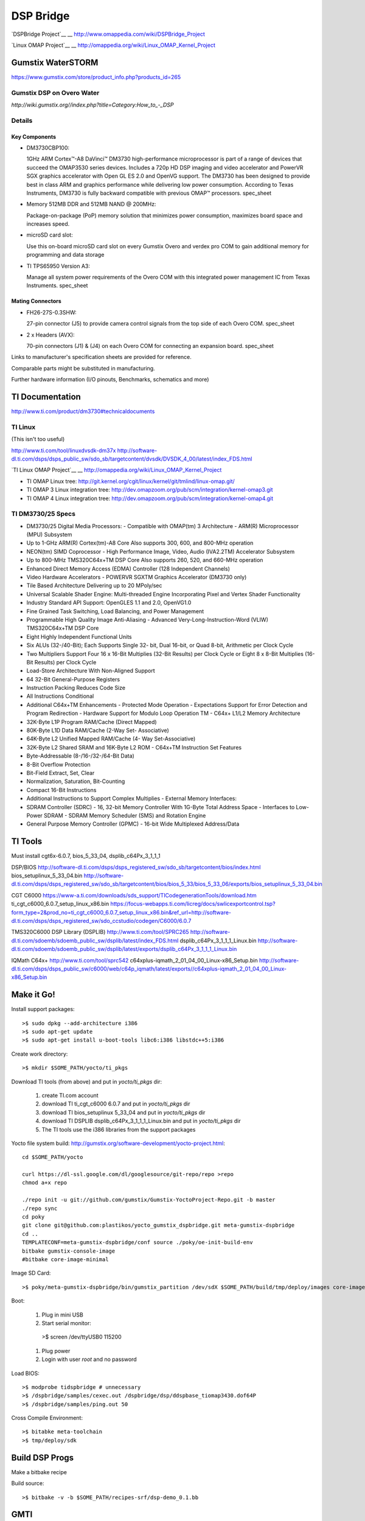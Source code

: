 ============
 DSP Bridge
============

`DSPBridge Project`__
__ http://www.omappedia.com/wiki/DSPBridge_Project

`Linux OMAP Project`__
__ http://omappedia.org/wiki/Linux_OMAP_Kernel_Project


Gumstix WaterSTORM
==================

https://www.gumstix.com/store/product_info.php?products_id=265

Gumstix DSP on Overo Water
++++++++++++++++++++++++++

`http://wiki.gumstix.org//index.php?title=Category:How_to_-_DSP`


Details
+++++++

Key Components
~~~~~~~~~~~~~~

* DM3730CBP100:

  1GHz ARM Cortex™-A8 DaVinci™ DM3730 high-performance microprocessor is
  part of a range of devices that succeed the OMAP3530 series
  devices. Includes a 720p HD DSP imaging and video accelerator and PowerVR
  SGX graphics accelerator with Open GL ES 2.0 and OpenVG support. The
  DM3730 has been designed to provide best in class ARM and graphics
  performance while delivering low power consumption. According to Texas
  Instruments, DM3730 is fully backward compatible with previous OMAP™
  processors.  spec_sheet

* Memory 512MB DDR and 512MB NAND @ 200MHz:

  Package-on-package (PoP) memory solution that minimizes power
  consumption, maximizes board space and increases speed.

* microSD card slot:

  Use this on-board microSD card slot on every Gumstix Overo and verdex pro
  COM to gain additional memory for programming and data storage

* TI TPS65950 Version A3:

  Manage all system power requirements of the Overo COM with this
  integrated power management IC from Texas Instruments.  spec_sheet

Mating Connectors
~~~~~~~~~~~~~~~~~

* FH26-27S-0.3SHW:

  27-pin connector (J5) to provide camera control signals from the top side
  of each Overo COM.  spec_sheet

* 2 x Headers (AVX):

  70-pin connectors (J1) & (J4) on each Overo COM for connecting an
  expansion board.  spec_sheet

Links to manufacturer's specification sheets are provided for reference.

Comparable parts might be substituted in manufacturing.

Further hardware information (I/O pinouts, Benchmarks, schematics and more)


TI Documentation
================

http://www.ti.com/product/dm3730#technicaldocuments

TI Linux
++++++++

(This isn't too useful)

http://www.ti.com/tool/linuxdvsdk-dm37x
http://software-dl.ti.com/dsps/dsps_public_sw/sdo_sb/targetcontent/dvsdk/DVSDK_4_00/latest/index_FDS.html

`TI Linux OMAP Project`__
__ http://omappedia.org/wiki/Linux_OMAP_Kernel_Project

* TI OMAP Linux tree: http://git.kernel.org/cgit/linux/kernel/git/tmlind/linux-omap.git/
* TI OMAP 3 Linux integration tree: http://dev.omapzoom.org/pub/scm/integration/kernel-omap3.git
* TI OMAP 4 Linux integration tree: http://dev.omapzoom.org/pub/scm/integration/kernel-omap4.git


TI DM3730/25 Specs
++++++++++++++++++

* DM3730/25 Digital Media Processors:
  - Compatible with OMAP(tm) 3 Architecture
  - ARM(R) Microprocessor (MPU) Subsystem
* Up to 1-GHz ARM(R) Cortex(tm)-A8 Core Also supports 300, 600, and 800-MHz operation
* NEON(tm) SIMD Coprocessor
  - High Performance Image, Video, Audio (IVA2.2TM) Accelerator Subsystem
* Up to 800-MHz TMS320C64x+TM DSP Core Also supports 260, 520, and 660-MHz operation
* Enhanced Direct Memory Access (EDMA) Controller (128 Independent Channels)
* Video Hardware Accelerators
  - POWERVR SGXTM Graphics Accelerator (DM3730 only)
* Tile Based Architecture Delivering up to 20 MPoly/sec
* Universal Scalable Shader Engine: Multi-threaded Engine Incorporating Pixel and Vertex Shader Functionality
* Industry Standard API Support: OpenGLES 1.1 and 2.0, OpenVG1.0
* Fine Grained Task Switching, Load Balancing, and Power Management
* Programmable High Quality Image Anti-Aliasing
  - Advanced Very-Long-Instruction-Word (VLIW) TMS320C64x+TM DSP Core
* Eight Highly Independent Functional Units
* Six ALUs (32-/40-Bit); Each Supports Single 32- bit, Dual 16-bit, or Quad 8-bit, Arithmetic per Clock Cycle
* Two Multipliers Support Four 16 x 16-Bit Multiplies (32-Bit Results) per Clock Cycle or Eight 8 x 8-Bit Multiplies (16-Bit Results) per Clock Cycle
* Load-Store Architecture With Non-Aligned Support
* 64 32-Bit General-Purpose Registers
* Instruction Packing Reduces Code Size
* All Instructions Conditional
* Additional C64x+TM Enhancements
  - Protected Mode Operation
  - Expectations Support for Error Detection and Program Redirection
  - Hardware Support for Modulo Loop Operation TM
  - C64x+ L1/L2 Memory Architecture
* 32K-Byte L1P Program RAM/Cache (Direct Mapped)
* 80K-Byte L1D Data RAM/Cache (2-Way Set- Associative)
* 64K-Byte L2 Unified Mapped RAM/Cache (4- Way Set-Associative)
* 32K-Byte L2 Shared SRAM and 16K-Byte L2 ROM
  - C64x+TM Instruction Set Features
* Byte-Addressable (8-/16-/32-/64-Bit Data)
* 8-Bit Overflow Protection
* Bit-Field Extract, Set, Clear
* Normalization, Saturation, Bit-Counting
* Compact 16-Bit Instructions
* Additional Instructions to Support Complex Multiplies
  - External Memory Interfaces:
* SDRAM Controller (SDRC)
  - 16, 32-bit Memory Controller With 1G-Byte Total Address Space
  - Interfaces to Low-Power SDRAM
  - SDRAM Memory Scheduler (SMS) and Rotation Engine
* General Purpose Memory Controller (GPMC)
  - 16-bit Wide Multiplexed Address/Data


TI Tools
========

Must install cgt6x-6.0.7, bios_5_33_04, dsplib_c64Px_3_1_1_1

DSP/BIOS http://software-dl.ti.com/dsps/dsps_registered_sw/sdo_sb/targetcontent/bios/index.html
bios_setuplinux_5_33_04.bin http://software-dl.ti.com/dsps/dsps_registered_sw/sdo_sb/targetcontent/bios/bios_5_33/bios_5_33_06/exports/bios_setuplinux_5_33_04.bin

CGT C6000 https://www-a.ti.com/downloads/sds_support/TICodegenerationTools/download.htm
ti_cgt_c6000_6.0.7_setup_linux_x86.bin https://focus-webapps.ti.com/licreg/docs/swlicexportcontrol.tsp?form_type=2&prod_no=ti_cgt_c6000_6.0.7_setup_linux_x86.bin&ref_url=http://software-dl.ti.com/dsps/dsps_registered_sw/sdo_ccstudio/codegen/C6000/6.0.7

TMS320C6000 DSP Library (DSPLIB)
http://www.ti.com/tool/SPRC265
http://software-dl.ti.com/sdoemb/sdoemb_public_sw/dsplib/latest/index_FDS.html
dsplib_c64Px_3_1_1_1_Linux.bin http://software-dl.ti.com/sdoemb/sdoemb_public_sw/dsplib/latest/exports/dsplib_c64Px_3_1_1_1_Linux.bin

IQMath C64x+
http://www.ti.com/tool/sprc542
c64xplus-iqmath_2_01_04_00_Linux-x86_Setup.bin http://software-dl.ti.com/dsps/dsps_public_sw/c6000/web/c64p_iqmath/latest/exports//c64xplus-iqmath_2_01_04_00_Linux-x86_Setup.bin


Make it Go!
===========

Install support packages::

  >$ sudo dpkg --add-architecture i386
  >$ sudo apt-get update
  >$ sudo apt-get install u-boot-tools libc6:i386 libstdc++5:i386

Create work directory::

  >$ mkdir $SOME_PATH/yocto/ti_pkgs

Download TI tools (from above) and put in `yocto/ti_pkgs` dir:

  #. create TI.com account
  #. download TI ti_cgt_c6000 6.0.7 and put in `yocto/ti_pkgs` dir
  #. download TI bios_setuplinux 5_33_04 and put in `yocto/ti_pkgs` dir
  #. download TI DSPLIB dsplib_c64Px_3_1_1_1_Linux.bin and put in `yocto/ti_pkgs` dir
  #. The TI tools use the i386 libraries from the support packages

Yocto file system build: http://gumstix.org/software-development/yocto-project.html::

  cd $SOME_PATH/yocto

  curl https://dl-ssl.google.com/dl/googlesource/git-repo/repo >repo
  chmod a+x repo

  ./repo init -u git://github.com/gumstix/Gumstix-YoctoProject-Repo.git -b master
  ./repo sync
  cd poky
  git clone git@github.com:plastikos/yocto_gumstix_dspbridge.git meta-gumstix-dspbridge
  cd ..
  TEMPLATECONF=meta-gumstix-dspbridge/conf source ./poky/oe-init-build-env
  bitbake gumstix-console-image
  #bitbake core-image-minimal

Image SD Card::

  >$ poky/meta-gumstix-dspbridge/bin/gumstix_partition /dev/sdX $SOME_PATH/build/tmp/deploy/images core-image-minimal-overo

Boot:

  #. Plug in mini USB
  #. Start serial monitor::

    >$ screen /dev/ttyUSB0 115200

  #. Plug power
  #. Login with user `root` and no password

Load BIOS::

  >$ modprobe tidspbridge # unnecessary
  >$ /dspbridge/samples/cexec.out /dspbridge/dsp/ddspbase_tiomap3430.dof64P
  >$ /dspbridge/samples/ping.out 50

Cross Compile Environment::

  >$ bitabke meta-toolchain
  >$ tmp/deploy/sdk


Build DSP Progs
===============

Make a bitbake recipe

Build source::

  >$ bitbake -v -b $SOME_PATH/recipes-srf/dsp-demo_0.1.bb


GMTI
====

Look here: /mnt/work/thayne/dev/srf-magma/user-home/spotter/gmti
